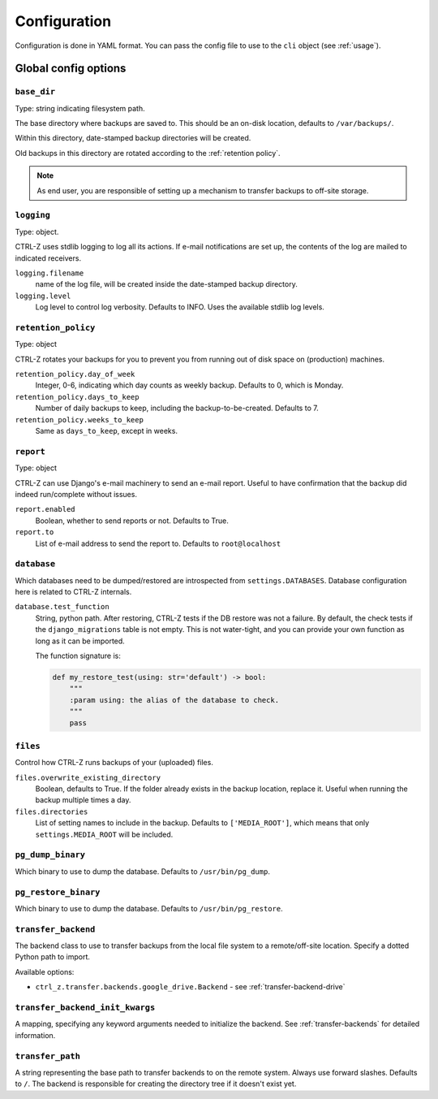 .. _configuration:

=============
Configuration
=============

Configuration is done in YAML format. You can pass the config file to use
to the ``cli`` object (see :ref:`usage`).

Global config options
=====================

``base_dir``
------------

Type: string indicating filesystem path.

The base directory where backups are saved to. This should be an on-disk
location, defaults to ``/var/backups/``.

Within this directory, date-stamped backup directories will be created.

Old backups in this directory are rotated according to the :ref:`retention policy`.

.. note:: As end user, you are responsible of setting up a mechanism to
   transfer backups to off-site storage.


``logging``
-----------

Type: object.

CTRL-Z uses stdlib logging to log all its actions. If e-mail notifications are
set up, the contents of the log are mailed to indicated receivers.

``logging.filename``
    name of the log file, will be created inside the date-stamped backup
    directory.

``logging.level``
    Log level to control log verbosity. Defaults to INFO. Uses the available
    stdlib log levels.

.. _retention policy:

``retention_policy``
--------------------

Type: object

CTRL-Z rotates your backups for you to prevent you from running out of disk
space on (production) machines.

``retention_policy.day_of_week``
    Integer, 0-6, indicating which day counts as weekly backup. Defaults to
    0, which is Monday.

``retention_policy.days_to_keep``
   Number of daily backups to keep, including the backup-to-be-created.
   Defaults to 7.

``retention_policy.weeks_to_keep``
   Same as ``days_to_keep``, except in weeks.


``report``
----------

Type: object

CTRL-Z can use Django's e-mail machinery to send an e-mail report. Useful to
have confirmation that the backup did indeed run/complete without issues.

``report.enabled``
    Boolean, whether to send reports or not. Defaults to True.

``report.to``
    List of e-mail address to send the report to. Defaults to
    ``root@localhost``


``database``
------------

Which databases need to be dumped/restored are introspected from
``settings.DATABASES``. Database configuration here is related to CTRL-Z
internals.

``database.test_function``
    String, python path.
    After restoring, CTRL-Z tests if the DB restore was not a failure. By
    default, the check tests if the ``django_migrations`` table is not empty.
    This is not water-tight, and you can provide your own function as long
    as it can be imported.

    The function signature is:

    .. code-block:: python

        def my_restore_test(using: str='default') -> bool:
            """
            :param using: the alias of the database to check.
            """
            pass


``files``
---------

Control how CTRL-Z runs backups of your (uploaded) files.

``files.overwrite_existing_directory``
    Boolean, defaults to True. If the folder already exists in the backup
    location, replace it. Useful when running the backup multiple times a day.

``files.directories``
    List of setting names to include in the backup. Defaults to
    ``['MEDIA_ROOT']``, which means that only ``settings.MEDIA_ROOT`` will be
    included.


``pg_dump_binary``
------------------

Which binary to use to dump the database. Defaults to ``/usr/bin/pg_dump``.

``pg_restore_binary``
---------------------

Which binary to use to dump the database. Defaults to ``/usr/bin/pg_restore``.

``transfer_backend``
--------------------

The backend class to use to transfer backups from the local file system to a
remote/off-site location. Specify a dotted Python path to import.

Available options:

* ``ctrl_z.transfer.backends.google_drive.Backend`` - see :ref:`transfer-backend-drive`

``transfer_backend_init_kwargs``
--------------------------------

A mapping, specifying any keyword arguments needed to initialize the backend.
See :ref:`transfer-backends` for detailed information.

``transfer_path``
-----------------

A string representing the base path to transfer backends to on the remote
system. Always use forward slashes. Defaults to ``/``. The backend is
responsible for creating the directory tree if it doesn't exist yet.
